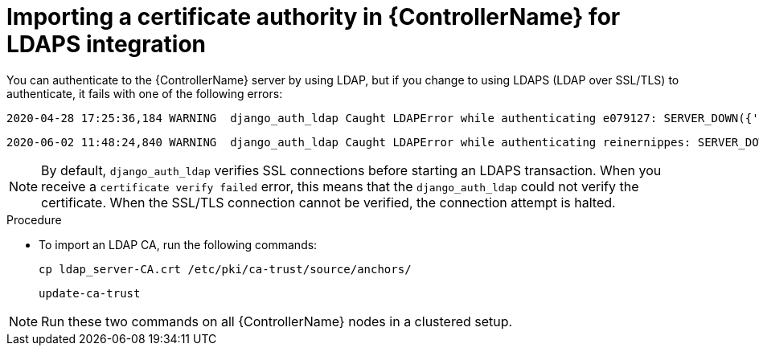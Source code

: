 :_mod-docs-content-type: PROCEDURE

[id="controller-import-CA-cert-LDAP"]

= Importing a certificate authority in {ControllerName} for LDAPS integration

You can authenticate to the {ControllerName} server by using LDAP, but if you change to using LDAPS (LDAP over SSL/TLS) to authenticate, it fails with one of the following errors:

[literal, options="nowrap" subs="+attributes"]
----
2020-04-28 17:25:36,184 WARNING  django_auth_ldap Caught LDAPError while authenticating e079127: SERVER_DOWN({'info': 'error:14090086:SSL routines:ssl3_get_server_certificate:certificate verify failed (unable to get issuer certificate)', 'desc': "Can't contact LDAP server"},)
----

[literal, options="nowrap" subs="+attributes"]
----
2020-06-02 11:48:24,840 WARNING  django_auth_ldap Caught LDAPError while authenticating reinernippes: SERVER_DOWN({'desc': "Can't contact LDAP server", 'info': 'error:14090086:SSL routines:ssl3_get_server_certificate:certificate verify failed (certificate has expired)'},)
----

[NOTE]
====
By default, `django_auth_ldap` verifies SSL connections before starting an LDAPS transaction.
When you receive a `certificate verify failed` error, this means that the `django_auth_ldap` could not verify the certificate. 
When the SSL/TLS connection cannot be verified, the connection attempt is halted.
====

.Procedure

* To import an LDAP CA, run the following commands:
+
[literal, options="nowrap" subs="+attributes"]
----
cp ldap_server-CA.crt /etc/pki/ca-trust/source/anchors/
----
+
[literal, options="nowrap" subs="+attributes"]
----
update-ca-trust
----

[NOTE]
====
Run these two commands on all {ControllerName} nodes in a clustered setup.
====